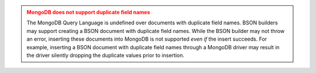 .. admonition:: MongoDB does not support duplicate field names
   :class: warning

   The MongoDB Query Language is undefined over documents with
   duplicate field names. BSON builders may support creating a BSON 
   document with duplicate field names. While the BSON builder may not
   throw an error, inserting these documents into MongoDB is not
   supported *even if* the insert succeeds. For example, inserting a
   BSON document with duplicate field names through a MongoDB driver
   may result in the driver silently dropping the duplicate values
   prior to insertion.
